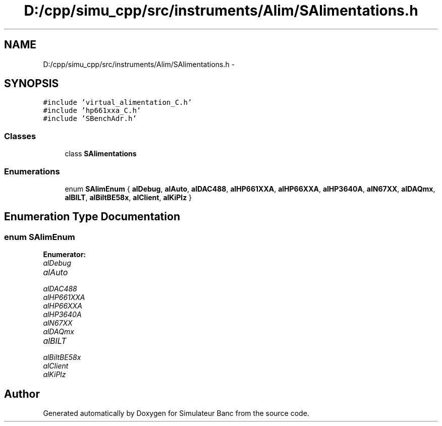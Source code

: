 .TH "D:/cpp/simu_cpp/src/instruments/Alim/SAlimentations.h" 3 "Fri Apr 14 2017" "Simulateur Banc" \" -*- nroff -*-
.ad l
.nh
.SH NAME
D:/cpp/simu_cpp/src/instruments/Alim/SAlimentations.h \- 
.SH SYNOPSIS
.br
.PP
\fC#include 'virtual_alimentation_C\&.h'\fP
.br
\fC#include 'hp661xxa_C\&.h'\fP
.br
\fC#include 'SBenchAdr\&.h'\fP
.br

.SS "Classes"

.in +1c
.ti -1c
.RI "class \fBSAlimentations\fP"
.br
.in -1c
.SS "Enumerations"

.in +1c
.ti -1c
.RI "enum \fBSAlimEnum\fP { \fBalDebug\fP, \fBalAuto\fP, \fBalDAC488\fP, \fBalHP661XXA\fP, \fBalHP66XXA\fP, \fBalHP3640A\fP, \fBalN67XX\fP, \fBalDAQmx\fP, \fBalBILT\fP, \fBalBiltBE58x\fP, \fBalClient\fP, \fBalKiPlz\fP }"
.br
.in -1c
.SH "Enumeration Type Documentation"
.PP 
.SS "enum \fBSAlimEnum\fP"

.PP
\fBEnumerator: \fP
.in +1c
.TP
\fB\fIalDebug \fP\fP
.TP
\fB\fIalAuto \fP\fP
.TP
\fB\fIalDAC488 \fP\fP
.TP
\fB\fIalHP661XXA \fP\fP
.TP
\fB\fIalHP66XXA \fP\fP
.TP
\fB\fIalHP3640A \fP\fP
.TP
\fB\fIalN67XX \fP\fP
.TP
\fB\fIalDAQmx \fP\fP
.TP
\fB\fIalBILT \fP\fP
.TP
\fB\fIalBiltBE58x \fP\fP
.TP
\fB\fIalClient \fP\fP
.TP
\fB\fIalKiPlz \fP\fP

.SH "Author"
.PP 
Generated automatically by Doxygen for Simulateur Banc from the source code\&.
